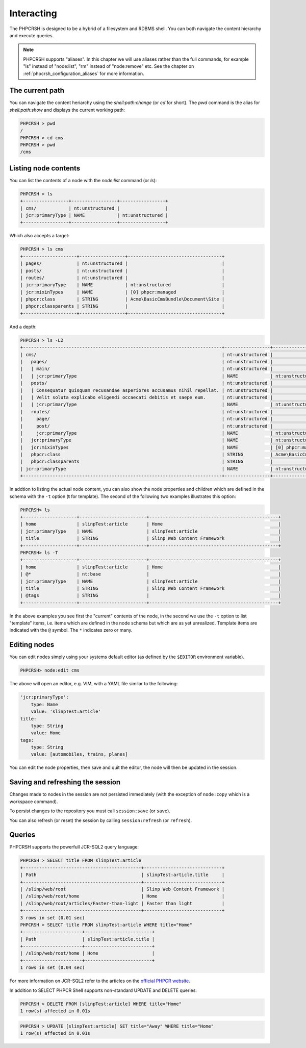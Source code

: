 Interacting
===========

The PHPCRSH is designed to be a hybrid of a filesystem and RDBMS shell. You can
both navigate the content hierarchy and execute queries.

.. note::

    PHPCRSH supports "aliases". In this chapter we will use aliases rather than the full
    commands, for example "ls" instead of "node:list", "rm" instead of "node:remove" etc.
    See the chapter on :ref:`phpcrsh_configuration_aliases` for more information.

The current path 
----------------

You can navigate the content heriarchy using the `shell:path:change` (or `cd` for short). The
`pwd` command is the alias for `shell:path:show` and displays the current working path:

.. code-block:: bash

    PHPCRSH > pwd
    /
    PHPCRSH > cd cms
    PHPCRSH > pwd
    /cms

Listing node contents
---------------------

You can list the contents of a node with the `node:list` command (or `ls`):

.. code-block:: bash

    PHPCRSH > ls
    +-----------------+-----------------+-----------------+
    | cms/            | nt:unstructured |                 |
    | jcr:primaryType | NAME            | nt:unstructured |
    +-----------------+-----------------+-----------------+

Which also accepts a target:

.. code-block:: bash

    PHPCRSH > ls cms
    +--------------------+-----------------+-----------------------------------+
    | pages/             | nt:unstructured |                                   |
    | posts/             | nt:unstructured |                                   |
    | routes/            | nt:unstructured |                                   |
    | jcr:primaryType    | NAME            | nt:unstructured                   |
    | jcr:mixinTypes     | NAME            | [0] phpcr:managed                 |
    | phpcr:class        | STRING          | Acme\BasicCmsBundle\Document\Site |
    | phpcr:classparents | STRING          |                                   |
    +--------------------+-----------------+-----------------------------------+

And a depth:

.. code-block:: bash

    PHPCRSH > ls -L2
    +--------------------------------------------------------------------------+-----------------+-----------------------------------+
    | cms/                                                                     | nt:unstructured |                                   |
    |   pages/                                                                 | nt:unstructured |                                   |
    |   | main/                                                                | nt:unstructured |                                   |
    |   | jcr:primaryType                                                      | NAME            | nt:unstructured                   |
    |   posts/                                                                 | nt:unstructured |                                   |
    |   | Consequatur quisquam recusandae asperiores accusamus nihil repellat. | nt:unstructured |                                   |
    |   | Velit soluta explicabo eligendi occaecati debitis et saepe eum.      | nt:unstructured |                                   |
    |   | jcr:primaryType                                                      | NAME            | nt:unstructured                   |
    |   routes/                                                                | nt:unstructured |                                   |
    |     page/                                                                | nt:unstructured |                                   |
    |     post/                                                                | nt:unstructured |                                   |
    |     jcr:primaryType                                                      | NAME            | nt:unstructured                   |
    |   jcr:primaryType                                                        | NAME            | nt:unstructured                   |
    |   jcr:mixinTypes                                                         | NAME            | [0] phpcr:managed                 |
    |   phpcr:class                                                            | STRING          | Acme\BasicCmsBundle\Document\Site |
    |   phpcr:classparents                                                     | STRING          |                                   |
    | jcr:primaryType                                                          | NAME            | nt:unstructured                   |
    +--------------------------------------------------------------------------+-----------------+-----------------------------------+

In addtion to listing the actual node content, you can also show the
node properties and children which are defined in the schema with the ``-t`` option
(**t** for template). The second of the following two examples illustrates this option:

.. code-block:: bash

    PHPCRSH> ls
    +--------------------+-------------------------+------------------------------------------------+
    | home               | slinpTest:article       | Home                                           |
    | jcr:primaryType    | NAME                    | slinpTest:article                              |
    | title              | STRING                  | Slinp Web Content Framework                    |
    +--------------------+-------------------------+------------------------------------------------+
    PHPCRSH> ls -T
    +--------------------+-------------------------+------------------------------------------------+
    | home               | slinpTest:article       | Home                                           |
    | @*                 | nt:base                 |                                                |
    | jcr:primaryType    | NAME                    | slinpTest:article                              |
    | title              | STRING                  | Slinp Web Content Framework                    |
    | @tags              | STRING                  |                                                |
    +--------------------+-------------------------+------------------------------------------------+

In the above examples you see first the "current" contents of the node, in the second we use the
``-t`` option to list "template" items, i.e. items which are defined in the node schema but which
are as yet unrealized. Template items are indicated with the ``@`` symbol. The ``*`` indicates zero or
many.

Editing nodes
-------------

You can edit nodes simply using your systems default editor (as defined by the ``$EDITOR`` environment
variable).


.. code-block:: bash

    PHPCRSH> node:edit cms

The above will open an editor, e.g. VIM, with a YAML file similar to the following:

.. code-block:: yaml

    'jcr:primaryType':
        type: Name
        value: 'slinpTest:article'
    title:
        type: String
        value: Home
    tags:
        type: String
        value: [automobiles, trains, planes]

You can edit the node properties, then save and quit the editor, the node will then be
updated in the session.

Saving and refreshing the session
---------------------------------

Changes made to nodes in the session are not persisted immediately (with the exception
of ``node:copy`` which is a workspace command).

To persist changes to the repository you must call ``session:save`` (or ``save``).

You can also refresh (or reset) the session by calling ``session:refresh`` (or ``refresh``).

Queries
-------

PHPCRSH supports the powerfull JCR-SQL2 query language:

.. code-block:: bash

    PHPCRSH > SELECT title FROM slinpTest:article
    +--------------------------------------------+-----------------------------+
    | Path                                       | slinpTest:article.title     |
    +--------------------------------------------+-----------------------------+
    | /slinp/web/root                            | Slinp Web Content Framework |
    | /slinp/web/root/home                       | Home                        |
    | /slinp/web/root/articles/Faster-than-light | Faster than light           |
    +--------------------------------------------+-----------------------------+
    3 rows in set (0.01 sec)
    PHPCRSH > SELECT title FROM slinpTest:article WHERE title="Home"
    +----------------------+-------------------------+
    | Path                 | slinpTest:article.title |
    +----------------------+-------------------------+
    | /slinp/web/root/home | Home                    |
    +----------------------+-------------------------+
    1 rows in set (0.04 sec)

For more information on JCR-SQL2 refer to the articles on the 
`official PHPCR website <http://phpcr.github.io/documentation/>`_.

In addition to SELECT PHPCR Shell supports non-standard UPDATE and DELETE queries:

.. code-block:: bash

    PHPCRSH > DELETE FROM [slinpTest:article] WHERE title="Home"
    1 row(s) affected in 0.01s

.. code-block:: bash

    PHPCRSH > UPDATE [slinpTest:article] SET title="Away" WHERE title="Home"
    1 row(s) affected in 0.01s

